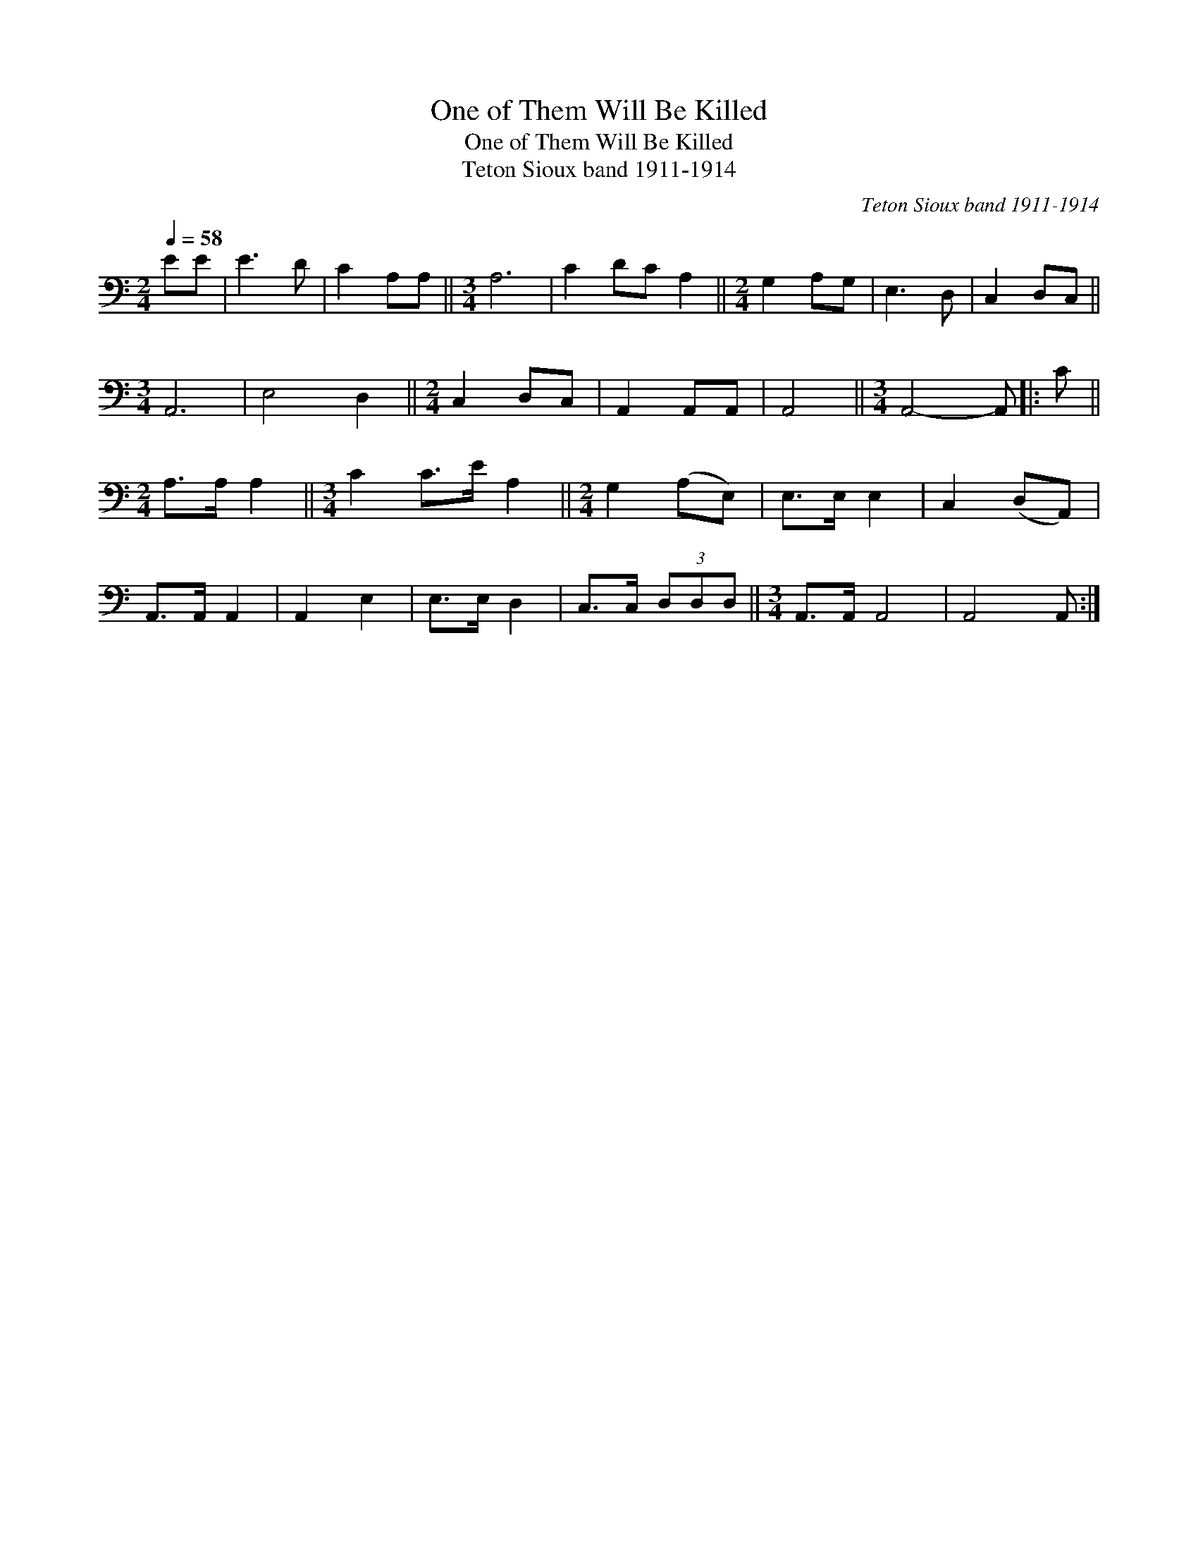 X:1
T:One of Them Will Be Killed
T:One of Them Will Be Killed
T:Teton Sioux band 1911-1914
C:Teton Sioux band 1911-1914
L:1/8
Q:1/4=58
M:2/4
K:C
V:1 bass 
V:1
 EE | E3 D | C2 A,A, ||[M:3/4] A,6 | C2 DC A,2 ||[M:2/4] G,2 A,G, | E,3 D, | C,2 D,C, || %8
[M:3/4] A,,6 | E,4 D,2 ||[M:2/4] C,2 D,C, | A,,2 A,,A,, | A,,4 ||[M:3/4] A,,4- A,, |: C || %15
[M:2/4] A,>A, A,2 ||[M:3/4] C2 C>E A,2 ||[M:2/4] G,2 (A,E,) | E,>E, E,2 | C,2 (D,A,,) | %20
 A,,>A,, A,,2 | A,,2 E,2 | E,>E, D,2 | C,>C, (3D,D,D, ||[M:3/4] A,,>A,, A,,4 | A,,4 A,, :| %26

